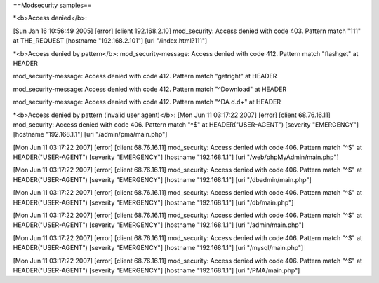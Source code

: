 ==Modsecurity samples==

*<b>Access denied</b>:

[Sun Jan 16 10:56:49 2005] [error] [client 192.168.2.10] mod_security: Access denied with code 403. Pattern match "111" at
THE_REQUEST [hostname "192.168.2.101"] [uri "/index.html?111"]


*<b>Access denied by pattern</b>:
mod_security-message: Access denied with code 412. Pattern match "flashget" at HEADER

mod_security-message: Access denied with code 412. Pattern match "getright" at HEADER

mod_security-message: Access denied with code 412. Pattern match "^Download" at HEADER

mod_security-message: Access denied with code 412. Pattern match "^DA d.d+" at HEADER


*<b>Access denied by pattern (invalid user agent)</b>:
[Mon Jun 11 03:17:22 2007] [error] [client 68.76.16.11] mod_security: Access denied with code 406. Pattern match "^$" at HEADER("USER-AGENT") [severity "EMERGENCY"] [hostname "192.168.1.1"] [uri "/admin/pma/main.php"]

[Mon Jun 11 03:17:22 2007] [error] [client 68.76.16.11] mod_security: Access denied with code 406. Pattern match "^$" at HEADER("USER-AGENT") [severity "EMERGENCY"] [hostname "192.168.1.1"] [uri "/web/phpMyAdmin/main.php"]

[Mon Jun 11 03:17:22 2007] [error] [client 68.76.16.11] mod_security: Access denied with code 406. Pattern match "^$" at HEADER("USER-AGENT") [severity "EMERGENCY"] [hostname "192.168.1.1"] [uri "/dbadmin/main.php"]

[Mon Jun 11 03:17:22 2007] [error] [client 68.76.16.11] mod_security: Access denied with code 406. Pattern match "^$" at HEADER("USER-AGENT") [severity "EMERGENCY"] [hostname "192.168.1.1"] [uri "/db/main.php"]

[Mon Jun 11 03:17:22 2007] [error] [client 68.76.16.11] mod_security: Access denied with code 406. Pattern match "^$" at HEADER("USER-AGENT") [severity "EMERGENCY"] [hostname "192.168.1.1"] [uri "/admin/main.php"]

[Mon Jun 11 03:17:22 2007] [error] [client 68.76.16.11] mod_security: Access denied with code 406. Pattern match "^$" at HEADER("USER-AGENT") [severity "EMERGENCY"] [hostname "192.168.1.1"] [uri "/mysql/main.php"]

[Mon Jun 11 03:17:22 2007] [error] [client 68.76.16.11] mod_security: Access denied with code 406. Pattern match "^$" at HEADER("USER-AGENT") [severity "EMERGENCY"] [hostname "192.168.1.1"] [uri "/PMA/main.php"]

